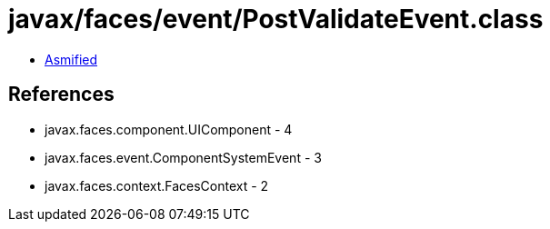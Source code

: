 = javax/faces/event/PostValidateEvent.class

 - link:PostValidateEvent-asmified.java[Asmified]

== References

 - javax.faces.component.UIComponent - 4
 - javax.faces.event.ComponentSystemEvent - 3
 - javax.faces.context.FacesContext - 2
